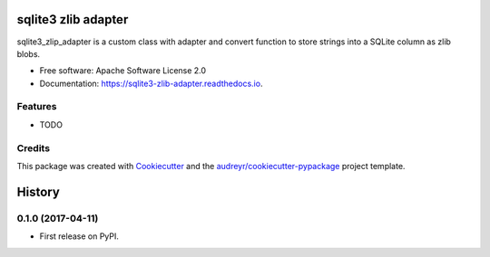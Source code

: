 ===============================
sqlite3 zlib adapter
===============================


.. image:: https://img.shields.io/pypi/v/sqlite3_zlib_adapter.svg
        :target: https://pypi.python.org/pypi/sqlite3_zlib_adapter

.. image:: https://img.shields.io/travis/migonzalvar/sqlite3_zlib_adapter.svg
        :target: https://travis-ci.org/migonzalvar/sqlite3_zlib_adapter

.. image:: https://readthedocs.org/projects/sqlite3-zlib-adapter/badge/?version=latest
        :target: https://sqlite3-zlib-adapter.readthedocs.io/en/latest/?badge=latest
        :alt: Documentation Status

.. image:: https://pyup.io/repos/github/migonzalvar/sqlite3_zlib_adapter/shield.svg
     :target: https://pyup.io/repos/github/migonzalvar/sqlite3_zlib_adapter/
     :alt: Updates


sqlite3_zlip_adapter is a custom class with adapter and convert function to store strings into a SQLite column as zlib blobs.


* Free software: Apache Software License 2.0
* Documentation: https://sqlite3-zlib-adapter.readthedocs.io.


Features
--------

* TODO

Credits
---------

This package was created with Cookiecutter_ and the `audreyr/cookiecutter-pypackage`_ project template.

.. _Cookiecutter: https://github.com/audreyr/cookiecutter
.. _`audreyr/cookiecutter-pypackage`: https://github.com/audreyr/cookiecutter-pypackage



=======
History
=======

0.1.0 (2017-04-11)
------------------

* First release on PyPI.


